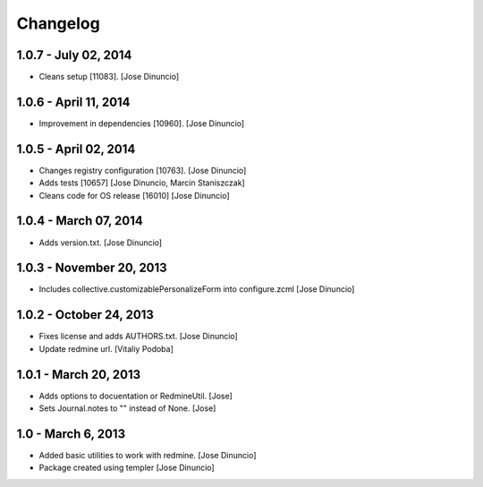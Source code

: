 Changelog
=========

1.0.7 - July 02, 2014
------------------

- Cleans setup [11083].
  [Jose Dinuncio]

1.0.6 - April 11, 2014
----------------------

- Improvement in dependencies [10960].
  [Jose Dinuncio]

1.0.5 - April 02, 2014
----------------------

- Changes registry configuration [10763].
  [Jose Dinuncio]

- Adds tests [10657]
  [Jose Dinuncio, Marcin Staniszczak]

- Cleans code for OS release [16010]
  [Jose Dinuncio]

1.0.4 - March 07, 2014
----------------------

- Adds version.txt.
  [Jose Dinuncio]

1.0.3 - November 20, 2013
-------------------------

- Includes collective.customizablePersonalizeForm into configure.zcml
  [Jose Dinuncio]

1.0.2 - October 24, 2013
------------------------

- Fixes license and adds AUTHORS.txt.
  [Jose Dinuncio]

- Update redmine url.
  [Vitaliy Podoba]

1.0.1 - March 20, 2013
----------------------

- Adds options to docuentation or RedmineUtil.
  [Jose]

- Sets Journal.notes to "" instead of None.
  [Jose]

1.0 - March 6, 2013
-------------------

- Added basic utilities to work with redmine.
  [Jose Dinuncio]

- Package created using templer
  [Jose Dinuncio]
